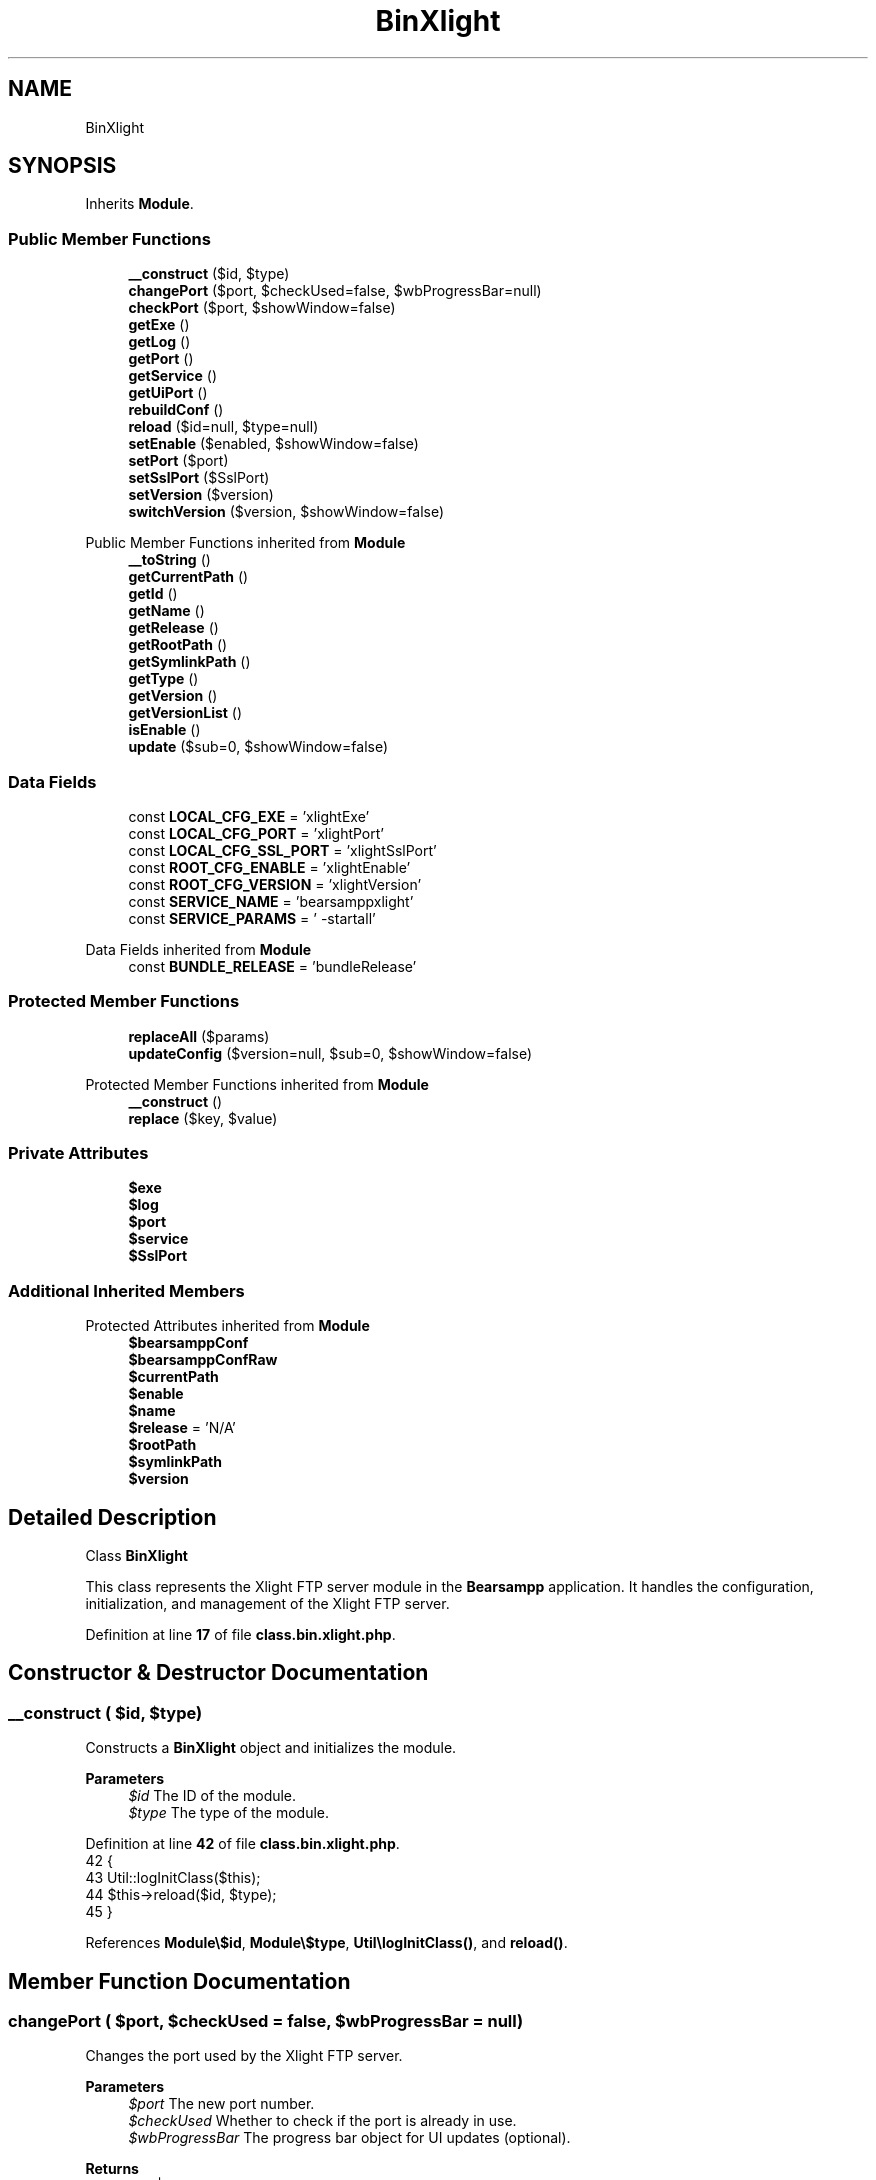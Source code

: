 .TH "BinXlight" 3 "Version 2025.8.29" "Bearsampp" \" -*- nroff -*-
.ad l
.nh
.SH NAME
BinXlight
.SH SYNOPSIS
.br
.PP
.PP
Inherits \fBModule\fP\&.
.SS "Public Member Functions"

.in +1c
.ti -1c
.RI "\fB__construct\fP ($id, $type)"
.br
.ti -1c
.RI "\fBchangePort\fP ($port, $checkUsed=false, $wbProgressBar=null)"
.br
.ti -1c
.RI "\fBcheckPort\fP ($port, $showWindow=false)"
.br
.ti -1c
.RI "\fBgetExe\fP ()"
.br
.ti -1c
.RI "\fBgetLog\fP ()"
.br
.ti -1c
.RI "\fBgetPort\fP ()"
.br
.ti -1c
.RI "\fBgetService\fP ()"
.br
.ti -1c
.RI "\fBgetUiPort\fP ()"
.br
.ti -1c
.RI "\fBrebuildConf\fP ()"
.br
.ti -1c
.RI "\fBreload\fP ($id=null, $type=null)"
.br
.ti -1c
.RI "\fBsetEnable\fP ($enabled, $showWindow=false)"
.br
.ti -1c
.RI "\fBsetPort\fP ($port)"
.br
.ti -1c
.RI "\fBsetSslPort\fP ($SslPort)"
.br
.ti -1c
.RI "\fBsetVersion\fP ($version)"
.br
.ti -1c
.RI "\fBswitchVersion\fP ($version, $showWindow=false)"
.br
.in -1c

Public Member Functions inherited from \fBModule\fP
.in +1c
.ti -1c
.RI "\fB__toString\fP ()"
.br
.ti -1c
.RI "\fBgetCurrentPath\fP ()"
.br
.ti -1c
.RI "\fBgetId\fP ()"
.br
.ti -1c
.RI "\fBgetName\fP ()"
.br
.ti -1c
.RI "\fBgetRelease\fP ()"
.br
.ti -1c
.RI "\fBgetRootPath\fP ()"
.br
.ti -1c
.RI "\fBgetSymlinkPath\fP ()"
.br
.ti -1c
.RI "\fBgetType\fP ()"
.br
.ti -1c
.RI "\fBgetVersion\fP ()"
.br
.ti -1c
.RI "\fBgetVersionList\fP ()"
.br
.ti -1c
.RI "\fBisEnable\fP ()"
.br
.ti -1c
.RI "\fBupdate\fP ($sub=0, $showWindow=false)"
.br
.in -1c
.SS "Data Fields"

.in +1c
.ti -1c
.RI "const \fBLOCAL_CFG_EXE\fP = 'xlightExe'"
.br
.ti -1c
.RI "const \fBLOCAL_CFG_PORT\fP = 'xlightPort'"
.br
.ti -1c
.RI "const \fBLOCAL_CFG_SSL_PORT\fP = 'xlightSslPort'"
.br
.ti -1c
.RI "const \fBROOT_CFG_ENABLE\fP = 'xlightEnable'"
.br
.ti -1c
.RI "const \fBROOT_CFG_VERSION\fP = 'xlightVersion'"
.br
.ti -1c
.RI "const \fBSERVICE_NAME\fP = 'bearsamppxlight'"
.br
.ti -1c
.RI "const \fBSERVICE_PARAMS\fP = ' \-startall'"
.br
.in -1c

Data Fields inherited from \fBModule\fP
.in +1c
.ti -1c
.RI "const \fBBUNDLE_RELEASE\fP = 'bundleRelease'"
.br
.in -1c
.SS "Protected Member Functions"

.in +1c
.ti -1c
.RI "\fBreplaceAll\fP ($params)"
.br
.ti -1c
.RI "\fBupdateConfig\fP ($version=null, $sub=0, $showWindow=false)"
.br
.in -1c

Protected Member Functions inherited from \fBModule\fP
.in +1c
.ti -1c
.RI "\fB__construct\fP ()"
.br
.ti -1c
.RI "\fBreplace\fP ($key, $value)"
.br
.in -1c
.SS "Private Attributes"

.in +1c
.ti -1c
.RI "\fB$exe\fP"
.br
.ti -1c
.RI "\fB$log\fP"
.br
.ti -1c
.RI "\fB$port\fP"
.br
.ti -1c
.RI "\fB$service\fP"
.br
.ti -1c
.RI "\fB$SslPort\fP"
.br
.in -1c
.SS "Additional Inherited Members"


Protected Attributes inherited from \fBModule\fP
.in +1c
.ti -1c
.RI "\fB$bearsamppConf\fP"
.br
.ti -1c
.RI "\fB$bearsamppConfRaw\fP"
.br
.ti -1c
.RI "\fB$currentPath\fP"
.br
.ti -1c
.RI "\fB$enable\fP"
.br
.ti -1c
.RI "\fB$name\fP"
.br
.ti -1c
.RI "\fB$release\fP = 'N/A'"
.br
.ti -1c
.RI "\fB$rootPath\fP"
.br
.ti -1c
.RI "\fB$symlinkPath\fP"
.br
.ti -1c
.RI "\fB$version\fP"
.br
.in -1c
.SH "Detailed Description"
.PP 
Class \fBBinXlight\fP

.PP
This class represents the Xlight FTP server module in the \fBBearsampp\fP application\&. It handles the configuration, initialization, and management of the Xlight FTP server\&. 
.PP
Definition at line \fB17\fP of file \fBclass\&.bin\&.xlight\&.php\fP\&.
.SH "Constructor & Destructor Documentation"
.PP 
.SS "__construct ( $id,  $type)"
Constructs a \fBBinXlight\fP object and initializes the module\&.

.PP
\fBParameters\fP
.RS 4
\fI$id\fP The ID of the module\&. 
.br
\fI$type\fP The type of the module\&. 
.RE
.PP

.PP
Definition at line \fB42\fP of file \fBclass\&.bin\&.xlight\&.php\fP\&.
.nf
42                                             {
43         Util::logInitClass($this);
44         $this\->reload($id, $type);
45     }
.PP
.fi

.PP
References \fBModule\\$id\fP, \fBModule\\$type\fP, \fBUtil\\logInitClass()\fP, and \fBreload()\fP\&.
.SH "Member Function Documentation"
.PP 
.SS "changePort ( $port,  $checkUsed = \fRfalse\fP,  $wbProgressBar = \fRnull\fP)"
Changes the port used by the Xlight FTP server\&.

.PP
\fBParameters\fP
.RS 4
\fI$port\fP The new port number\&. 
.br
\fI$checkUsed\fP Whether to check if the port is already in use\&. 
.br
\fI$wbProgressBar\fP The progress bar object for UI updates (optional)\&. 
.RE
.PP
\fBReturns\fP
.RS 4
bool|int True if the port was successfully changed, false if invalid, or the process using the port\&. 
.RE
.PP

.PP
Definition at line \fB168\fP of file \fBclass\&.bin\&.xlight\&.php\fP\&.
.nf
168                                                                                  {
169         global $bearsamppWinbinder;
170 
171         if (!Util::isValidPort($port)) {
172             Util::logError($this\->getName() \&. ' port not valid: ' \&. $port);
173             return false;
174         }
175 
176         $port = intval($port);
177         $bearsamppWinbinder\->incrProgressBar($wbProgressBar);
178 
179         $isPortInUse = Util::isPortInUse($port);
180         if (!$checkUsed || $isPortInUse === false) {
181             // bearsampp\&.conf
182             $this\->setPort($port);
183             $bearsamppWinbinder\->incrProgressBar($wbProgressBar);
184 
185             // conf
186             $this\->update();
187             $bearsamppWinbinder\->incrProgressBar($wbProgressBar);
188 
189             return true;
190         }
191 
192         Util::logDebug($this\->getName() \&. ' port in used: ' \&. $port \&. ' \- ' \&. $isPortInUse);
193         return $isPortInUse;
194     }
.PP
.fi

.PP
References \fB$port\fP, \fBModule\\getName()\fP, \fBUtil\\isPortInUse()\fP, \fBUtil\\isValidPort()\fP, \fBUtil\\logDebug()\fP, \fBUtil\\logError()\fP, \fBsetPort()\fP, and \fBModule\\update()\fP\&.
.SS "checkPort ( $port,  $showWindow = \fRfalse\fP)"
Checks if a port is used by the Xlight FTP server\&.

.PP
\fBParameters\fP
.RS 4
\fI$port\fP The port number to check\&. 
.br
\fI$showWindow\fP Whether to show a message box with the result\&. 
.RE
.PP
\fBReturns\fP
.RS 4
bool True if the port is used by Xlight, false otherwise\&. 
.RE
.PP

.PP
Definition at line \fB203\fP of file \fBclass\&.bin\&.xlight\&.php\fP\&.
.nf
203                                                           {
204         global $bearsamppLang, $bearsamppWinbinder;
205         $boxTitle = sprintf($bearsamppLang\->getValue(Lang::CHECK_PORT_TITLE), $this\->getName(), $port);
206 
207         if (!Util::isValidPort($port)) {
208             Util::logError($this\->getName() \&. ' port not valid: ' \&. $port);
209             return false;
210         }
211 
212         $headers = Util::getHeaders('127\&.0\&.0\&.1', $port);
213         if (!empty($headers)) {
214             if (Util::contains($headers[0], 'Xlight')) {
215                 Util::logDebug($this\->getName() \&. ' port ' \&. $port \&. ' is used by: ' \&. str_replace('220 ', '', $headers[0]));
216                 if ($showWindow) {
217                     $bearsamppWinbinder\->messageBoxInfo(
218                         sprintf($bearsamppLang\->getValue(Lang::PORT_USED_BY), $port, str_replace('220 ', '', $headers[0])),
219                         $boxTitle
220                     );
221                 }
222                 return true;
223             }
224             Util::logDebug($this\->getName() \&. ' port ' \&. $port \&. ' is used by another application');
225             if ($showWindow) {
226                 $bearsamppWinbinder\->messageBoxWarning(
227                     sprintf($bearsamppLang\->getValue(Lang::PORT_NOT_USED_BY), $port),
228                     $boxTitle
229                 );
230             }
231         } else {
232             Util::logDebug($this\->getName() \&. ' port ' \&. $port \&. ' is not used');
233             if ($showWindow) {
234                 $bearsamppWinbinder\->messageBoxError(
235                     sprintf($bearsamppLang\->getValue(Lang::PORT_NOT_USED), $port),
236                     $boxTitle
237                 );
238             }
239         }
240 
241         return false;
242     }
.PP
.fi

.PP
References \fB$bearsamppLang\fP, \fB$port\fP, \fBLang\\CHECK_PORT_TITLE\fP, \fBUtil\\contains()\fP, \fBUtil\\getHeaders()\fP, \fBModule\\getName()\fP, \fBUtil\\isValidPort()\fP, \fBUtil\\logDebug()\fP, \fBUtil\\logError()\fP, \fBLang\\PORT_NOT_USED\fP, \fBLang\\PORT_NOT_USED_BY\fP, and \fBLang\\PORT_USED_BY\fP\&.
.SS "getExe ()"
Gets the executable file path for the Xlight FTP server\&.

.PP
\fBReturns\fP
.RS 4
string The executable file path\&. 
.RE
.PP

.PP
Definition at line \fB373\fP of file \fBclass\&.bin\&.xlight\&.php\fP\&.
.nf
373                              {
374         return $this\->exe;
375     }
.PP
.fi

.PP
References \fB$exe\fP\&.
.SS "getLog ()"
Gets the log file path for the Xlight FTP server\&.

.PP
\fBReturns\fP
.RS 4
string The log file path\&. 
.RE
.PP

.PP
Definition at line \fB364\fP of file \fBclass\&.bin\&.xlight\&.php\fP\&.
.nf
364                              {
365         return $this\->log;
366     }
.PP
.fi

.PP
References \fB$log\fP\&.
.SS "getPort ()"
Gets the port used by the Xlight FTP server\&.

.PP
\fBReturns\fP
.RS 4
int The port number\&. 
.RE
.PP

.PP
Definition at line \fB400\fP of file \fBclass\&.bin\&.xlight\&.php\fP\&.
.nf
400                               {
401         return $this\->port;
402     }
.PP
.fi

.PP
References \fB$port\fP\&.
.SS "getService ()"
Gets the service object for the Xlight FTP server\&.

.PP
\fBReturns\fP
.RS 4
\fBWin32Service\fP The service object\&. 
.RE
.PP

.PP
Definition at line \fB323\fP of file \fBclass\&.bin\&.xlight\&.php\fP\&.
.nf
323                                  {
324         return $this\->service;
325     }
.PP
.fi

.PP
References \fB$service\fP\&.
.SS "getUiPort ()"
Gets the SSL port used by the Xlight FTP server\&.

.PP
\fBReturns\fP
.RS 4
int The SSL port number\&. 
.RE
.PP

.PP
Definition at line \fB382\fP of file \fBclass\&.bin\&.xlight\&.php\fP\&.
.nf
382                                 {
383         return $this\->SslPort;
384     }
.PP
.fi

.PP
References \fB$SslPort\fP\&.
.SS "rebuildConf ()"
Rebuilds the configuration in the Windows \fBRegistry\fP\&.

.PP
\fBReturns\fP
.RS 4
bool True if the configuration was successfully rebuilt, false otherwise\&. 
.RE
.PP

.PP
Definition at line \fB140\fP of file \fBclass\&.bin\&.xlight\&.php\fP\&.
.nf
140                                   {
141         global $bearsamppRegistry;
142 
143         $exists = $bearsamppRegistry\->exists(
144             Registry::HKEY_LOCAL_MACHINE,
145             'SYSTEM\\CurrentControlSet\\Services\\\\' \&. self::SERVICE_NAME \&. '\\Parameters',
146             Nssm::INFO_APP_PARAMETERS
147         );
148         if ($exists) {
149             return $bearsamppRegistry\->setExpandStringValue(
150                 Registry::HKEY_LOCAL_MACHINE,
151                 'SYSTEM\\CurrentControlSet\\Services\\\\' \&. self::SERVICE_NAME \&. '\\Parameters',
152                 Nssm::INFO_APP_PARAMETERS,
153                 sprintf(self::SERVICE_PARAMS, $this\->SslPort, $this\->port)
154             );
155         }
156 
157         return false;
158     }
.PP
.fi

.PP
References \fBRegistry\\HKEY_LOCAL_MACHINE\fP, and \fBNssm\\INFO_APP_PARAMETERS\fP\&.
.SS "reload ( $id = \fRnull\fP,  $type = \fRnull\fP)"
Reloads the module configuration based on the provided ID and type\&.

.PP
\fBParameters\fP
.RS 4
\fI$id\fP The ID of the module\&. If null, the current ID is used\&. 
.br
\fI$type\fP The type of the module\&. If null, the current type is used\&. 
.RE
.PP

.PP
Reimplemented from \fBModule\fP\&.
.PP
Definition at line \fB53\fP of file \fBclass\&.bin\&.xlight\&.php\fP\&.
.nf
53                                                      {
54         global $bearsamppRoot, $bearsamppConfig, $bearsamppLang;
55         Util::logReloadClass($this);
56 
57         $this\->name = $bearsamppLang\->getValue(Lang::XLIGHT);
58         $this\->version = $bearsamppConfig\->getRaw(self::ROOT_CFG_VERSION);
59         parent::reload($id, $type);
60 
61         $this\->enable = $this\->enable && $bearsamppConfig\->getRaw(self::ROOT_CFG_ENABLE);
62         $this\->service = new Win32Service(self::SERVICE_NAME);
63         $this\->log = $bearsamppRoot\->getLogsPath() \&. '/xlight\&.log';
64 
65         if ($this\->bearsamppConfRaw !== false) {
66             $this\->exe = $this\->symlinkPath \&. '/' \&. $this\->bearsamppConfRaw[self::LOCAL_CFG_EXE];
67             $this\->SslPort = intval($this\->bearsamppConfRaw[self::LOCAL_CFG_SSL_PORT]);
68             $this\->port = intval($this\->bearsamppConfRaw[self::LOCAL_CFG_PORT]);
69         }
70 
71         if (!$this\->enable) {
72             Util::logInfo($this\->name \&. ' is not enabled!');
73             return;
74         }
75         if (!is_dir($this\->currentPath)) {
76             Util::logError(sprintf($bearsamppLang\->getValue(Lang::ERROR_FILE_NOT_FOUND), $this\->name \&. ' ' \&. $this\->version, $this\->currentPath));
77             return;
78         }
79         if (!is_dir($this\->symlinkPath)) {
80             Util::logError(sprintf($bearsamppLang\->getValue(Lang::ERROR_FILE_NOT_FOUND), $this\->name \&. ' ' \&. $this\->version, $this\->symlinkPath));
81             return;
82         }
83         if (!is_file($this\->bearsamppConf)) {
84             Util::logError(sprintf($bearsamppLang\->getValue(Lang::ERROR_CONF_NOT_FOUND), $this\->name \&. ' ' \&. $this\->version, $this\->bearsamppConf));
85             return;
86         }
87         if (!is_file($this\->exe)) {
88             Util::logError(sprintf($bearsamppLang\->getValue(Lang::ERROR_EXE_NOT_FOUND), $this\->name \&. ' ' \&. $this\->version, $this\->exe));
89             return;
90         }
91         if (empty($this\->SslPort)) {
92             Util::logError(sprintf($bearsamppLang\->getValue(Lang::ERROR_INVALID_PARAMETER), self::LOCAL_CFG_SSL_PORT, $this\->SslPort));
93             return;
94         }
95         if (empty($this\->port)) {
96             Util::logError(sprintf($bearsamppLang\->getValue(Lang::ERROR_INVALID_PARAMETER), self::LOCAL_CFG_PORT, $this\->port));
97             return;
98         }
99 
100         $nssm = new Nssm(self::SERVICE_NAME);
101         $nssm\->setDisplayName(APP_TITLE \&. ' ' \&. $this\->getName());
102         $nssm\->setBinPath($this\->exe);
103         $nssm\->setParams(sprintf(self::SERVICE_PARAMS, $this\->SslPort, $this\->port));
104         $nssm\->setStart(Nssm::SERVICE_DEMAND_START);
105         $nssm\->setStdout($bearsamppRoot\->getLogsPath() \&. '/xlight\&.log');
106         $nssm\->setStderr($bearsamppRoot\->getLogsPath() \&. '/xlight\&.error\&.log');
107 
108         $this\->service\->setNssm($nssm);
109     }
.PP
.fi

.PP
References \fB$bearsamppConfig\fP, \fB$bearsamppLang\fP, \fB$bearsamppRoot\fP, \fBModule\\$id\fP, \fBModule\\$type\fP, \fBAPP_TITLE\fP, \fBLang\\ERROR_CONF_NOT_FOUND\fP, \fBLang\\ERROR_EXE_NOT_FOUND\fP, \fBLang\\ERROR_FILE_NOT_FOUND\fP, \fBLang\\ERROR_INVALID_PARAMETER\fP, \fBModule\\getName()\fP, \fBUtil\\logError()\fP, \fBUtil\\logInfo()\fP, \fBUtil\\logReloadClass()\fP, \fBNssm\\SERVICE_DEMAND_START\fP, and \fBLang\\XLIGHT\fP\&.
.PP
Referenced by \fB__construct()\fP, \fBsetEnable()\fP, and \fBsetVersion()\fP\&.
.SS "replaceAll ( $params)\fR [protected]\fP"
Replaces multiple key-value pairs in the configuration file\&.

.PP
\fBParameters\fP
.RS 4
\fI$params\fP An associative array of key-value pairs to replace\&. 
.RE
.PP

.PP
Reimplemented from \fBModule\fP\&.
.PP
Definition at line \fB116\fP of file \fBclass\&.bin\&.xlight\&.php\fP\&.
.nf
116                                            {
117         $content = file_get_contents($this\->bearsamppConf);
118 
119         foreach ($params as $key => $value) {
120             $content = preg_replace('|' \&. $key \&. ' = \&.*|', $key \&. ' = ' \&. '"' \&. $value\&.'"', $content);
121             $this\->bearsamppConfRaw[$key] = $value;
122             switch ($key) {
123                 case self::LOCAL_CFG_SSL_PORT:
124                     $this\->SslPort = intval($value);
125                     break;
126                 case self::LOCAL_CFG_PORT:
127                     $this\->port = intval($value);
128                     break;
129             }
130         }
131 
132         file_put_contents($this\->bearsamppConf, $content);
133     }
.PP
.fi

.SS "setEnable ( $enabled,  $showWindow = \fRfalse\fP)"
Enables or disables the Xlight FTP server\&.

.PP
\fBParameters\fP
.RS 4
\fI$enabled\fP Whether to enable or disable the server\&. 
.br
\fI$showWindow\fP Whether to show a message box with the result\&. 
.RE
.PP

.PP
Definition at line \fB333\fP of file \fBclass\&.bin\&.xlight\&.php\fP\&.
.nf
333                                                              {
334         global $bearsamppConfig, $bearsamppLang, $bearsamppWinbinder;
335 
336         if ($enabled == Config::ENABLED && !is_dir($this\->currentPath)) {
337             Util::logDebug($this\->getName() \&. ' cannot be enabled because bundle ' \&. $this\->getVersion() \&. ' does not exist in ' \&. $this\->currentPath);
338             if ($showWindow) {
339                 $bearsamppWinbinder\->messageBoxError(
340                     sprintf($bearsamppLang\->getValue(Lang::ENABLE_BUNDLE_NOT_EXIST), $this\->getName(), $this\->getVersion(), $this\->currentPath),
341                     sprintf($bearsamppLang\->getValue(Lang::ENABLE_TITLE), $this\->getName())
342                 );
343             }
344             $enabled = Config::DISABLED;
345         }
346 
347         Util::logInfo($this\->getName() \&. ' switched to ' \&. ($enabled == Config::ENABLED ? 'enabled' : 'disabled'));
348         $this\->enable = $enabled == Config::ENABLED;
349         $bearsamppConfig\->replace(self::ROOT_CFG_ENABLE, $enabled);
350 
351         $this\->reload();
352         if ($this\->enable) {
353             Util::installService($this, $this\->port, null, $showWindow);
354         } else {
355             Util::removeService($this\->service, $this\->name);
356         }
357     }
.PP
.fi

.PP
References \fB$bearsamppConfig\fP, \fB$bearsamppLang\fP, \fBConfig\\DISABLED\fP, \fBLang\\ENABLE_BUNDLE_NOT_EXIST\fP, \fBLang\\ENABLE_TITLE\fP, \fBConfig\\ENABLED\fP, \fBModule\\getName()\fP, \fBModule\\getVersion()\fP, \fBUtil\\installService()\fP, \fBUtil\\logDebug()\fP, \fBUtil\\logInfo()\fP, \fBreload()\fP, and \fBUtil\\removeService()\fP\&.
.SS "setPort ( $port)"
Sets the port for the Xlight FTP server\&.

.PP
\fBParameters\fP
.RS 4
\fI$port\fP The port number\&. 
.RE
.PP

.PP
Definition at line \fB409\fP of file \fBclass\&.bin\&.xlight\&.php\fP\&.
.nf
409                                    {
410         $this\->replace(self::LOCAL_CFG_PORT, $port);
411     }
.PP
.fi

.PP
References \fB$port\fP, and \fBModule\\replace()\fP\&.
.PP
Referenced by \fBchangePort()\fP\&.
.SS "setSslPort ( $SslPort)"
Sets the SSL port for the Xlight FTP server\&.

.PP
\fBParameters\fP
.RS 4
\fI$SslPort\fP The SSL port number\&. 
.RE
.PP

.PP
Definition at line \fB391\fP of file \fBclass\&.bin\&.xlight\&.php\fP\&.
.nf
391                                          {
392         $this\->replace(self::LOCAL_CFG_SSL_PORT, $SslPort);
393     }
.PP
.fi

.PP
References \fB$SslPort\fP, and \fBModule\\replace()\fP\&.
.SS "setVersion ( $version)"
Sets the version of the Xlight FTP server\&.

.PP
\fBParameters\fP
.RS 4
\fI$version\fP The version to set\&. 
.RE
.PP

.PP
Reimplemented from \fBModule\fP\&.
.PP
Definition at line \fB311\fP of file \fBclass\&.bin\&.xlight\&.php\fP\&.
.nf
311                                          {
312         global $bearsamppConfig;
313         $this\->version = $version;
314         $bearsamppConfig\->replace(self::ROOT_CFG_VERSION, $version);
315         $this\->reload();
316     }
.PP
.fi

.PP
References \fB$bearsamppConfig\fP, \fBModule\\$version\fP, and \fBreload()\fP\&.
.PP
Referenced by \fBupdateConfig()\fP\&.
.SS "switchVersion ( $version,  $showWindow = \fRfalse\fP)"
Switches the version of the Xlight FTP server\&.

.PP
\fBParameters\fP
.RS 4
\fI$version\fP The version to switch to\&. 
.br
\fI$showWindow\fP Whether to show a message box with the result\&. 
.RE
.PP
\fBReturns\fP
.RS 4
bool True if the version was successfully switched, false otherwise\&. 
.RE
.PP

.PP
Definition at line \fB251\fP of file \fBclass\&.bin\&.xlight\&.php\fP\&.
.nf
251                                                                  {
252         Util::logDebug('Switch ' \&. $this\->name \&. ' version to ' \&. $version);
253         return $this\->updateConfig($version, 0, $showWindow);
254     }
.PP
.fi

.PP
References \fBModule\\$version\fP, \fBUtil\\logDebug()\fP, and \fBupdateConfig()\fP\&.
.SS "updateConfig ( $version = \fRnull\fP,  $sub = \fR0\fP,  $showWindow = \fRfalse\fP)\fR [protected]\fP"
Updates the configuration of the Xlight FTP server\&.

.PP
\fBParameters\fP
.RS 4
\fI$version\fP The version to update to\&. If null, the current version is used\&. 
.br
\fI$sub\fP The sub-level for logging indentation\&. 
.br
\fI$showWindow\fP Whether to show a message box with the result\&. 
.RE
.PP
\fBReturns\fP
.RS 4
bool True if the configuration was successfully updated, false otherwise\&. 
.RE
.PP

.PP
Reimplemented from \fBModule\fP\&.
.PP
Definition at line \fB264\fP of file \fBclass\&.bin\&.xlight\&.php\fP\&.
.nf
264                                                                                     {
265         global $bearsamppLang, $bearsamppWinbinder;
266 
267         if (!$this\->enable) {
268             return true;
269         }
270 
271         $version = $version == null ? $this\->version : $version;
272         Util::logDebug(($sub > 0 ? str_repeat(' ', 2 * $sub) : '') \&. 'Update ' \&. $this\->name \&. ' ' \&. $version \&. ' config');
273 
274         $boxTitle = sprintf($bearsamppLang\->getValue(Lang::SWITCH_VERSION_TITLE), $this\->getName(), $version);
275 
276         $bearsamppConf = str_replace('xlight' \&. $this\->getVersion(), 'xlight' \&. $version, $this\->bearsamppConf);
277         if (!file_exists($bearsamppConf)) {
278             Util::logError('bearsampp config files not found for ' \&. $this\->getName() \&. ' ' \&. $version);
279             if ($showWindow) {
280                 $bearsamppWinbinder\->messageBoxError(
281                     sprintf($bearsamppLang\->getValue(Lang::BEARSAMPP_CONF_NOT_FOUND_ERROR), $this\->getName() \&. ' ' \&. $version),
282                     $boxTitle
283                 );
284             }
285             return false;
286         }
287 
288         $bearsamppConfRaw = parse_ini_file($bearsamppConf);
289         if ($bearsamppConfRaw === false || !isset($bearsamppConfRaw[self::ROOT_CFG_VERSION]) || $bearsamppConfRaw[self::ROOT_CFG_VERSION] != $version) {
290             Util::logError('bearsampp config file malformed for ' \&. $this\->getName() \&. ' ' \&. $version);
291             if ($showWindow) {
292                 $bearsamppWinbinder\->messageBoxError(
293                     sprintf($bearsamppLang\->getValue(Lang::BEARSAMPP_CONF_MALFORMED_ERROR), $this\->getName() \&. ' ' \&. $version),
294                     $boxTitle
295                 );
296             }
297             return false;
298         }
299 
300         // bearsampp\&.conf
301         $this\->setVersion($version);
302 
303         return true;
304     }
.PP
.fi

.PP
References \fBModule\\$bearsamppConf\fP, \fBModule\\$bearsamppConfRaw\fP, \fB$bearsamppLang\fP, \fBModule\\$version\fP, \fBLang\\BEARSAMPP_CONF_MALFORMED_ERROR\fP, \fBLang\\BEARSAMPP_CONF_NOT_FOUND_ERROR\fP, \fBModule\\getName()\fP, \fBModule\\getVersion()\fP, \fBUtil\\logDebug()\fP, \fBUtil\\logError()\fP, \fBsetVersion()\fP, and \fBLang\\SWITCH_VERSION_TITLE\fP\&.
.PP
Referenced by \fBswitchVersion()\fP\&.
.SH "Field Documentation"
.PP 
.SS "$exe\fR [private]\fP"

.PP
Definition at line \fB32\fP of file \fBclass\&.bin\&.xlight\&.php\fP\&.
.PP
Referenced by \fBgetExe()\fP\&.
.SS "$log\fR [private]\fP"

.PP
Definition at line \fB30\fP of file \fBclass\&.bin\&.xlight\&.php\fP\&.
.PP
Referenced by \fBgetLog()\fP\&.
.SS "$port\fR [private]\fP"

.PP
Definition at line \fB33\fP of file \fBclass\&.bin\&.xlight\&.php\fP\&.
.PP
Referenced by \fBchangePort()\fP, \fBcheckPort()\fP, \fBgetPort()\fP, and \fBsetPort()\fP\&.
.SS "$service\fR [private]\fP"

.PP
Definition at line \fB29\fP of file \fBclass\&.bin\&.xlight\&.php\fP\&.
.PP
Referenced by \fBgetService()\fP\&.
.SS "$SslPort\fR [private]\fP"

.PP
Definition at line \fB34\fP of file \fBclass\&.bin\&.xlight\&.php\fP\&.
.PP
Referenced by \fBgetUiPort()\fP, and \fBsetSslPort()\fP\&.
.SS "const LOCAL_CFG_EXE = 'xlightExe'"

.PP
Definition at line \fB25\fP of file \fBclass\&.bin\&.xlight\&.php\fP\&.
.SS "const LOCAL_CFG_PORT = 'xlightPort'"

.PP
Definition at line \fB27\fP of file \fBclass\&.bin\&.xlight\&.php\fP\&.
.SS "const LOCAL_CFG_SSL_PORT = 'xlightSslPort'"

.PP
Definition at line \fB26\fP of file \fBclass\&.bin\&.xlight\&.php\fP\&.
.SS "const ROOT_CFG_ENABLE = 'xlightEnable'"

.PP
Definition at line \fB22\fP of file \fBclass\&.bin\&.xlight\&.php\fP\&.
.SS "const ROOT_CFG_VERSION = 'xlightVersion'"

.PP
Definition at line \fB23\fP of file \fBclass\&.bin\&.xlight\&.php\fP\&.
.SS "const SERVICE_NAME = 'bearsamppxlight'"

.PP
Definition at line \fB19\fP of file \fBclass\&.bin\&.xlight\&.php\fP\&.
.PP
Referenced by \fBActionService\\__construct()\fP, \fBTplAppXlight\\getActionInstallXlightService()\fP, \fBTplAppXlight\\getActionRemoveXlightService()\fP, \fBBins\\getServices()\fP, \fBActionStartup\\installServices()\fP, \fBActionQuit\\processWindow()\fP, and \fBWin32Service\\start()\fP\&.
.SS "const SERVICE_PARAMS = ' \-startall'"

.PP
Definition at line \fB20\fP of file \fBclass\&.bin\&.xlight\&.php\fP\&.

.SH "Author"
.PP 
Generated automatically by Doxygen for Bearsampp from the source code\&.
